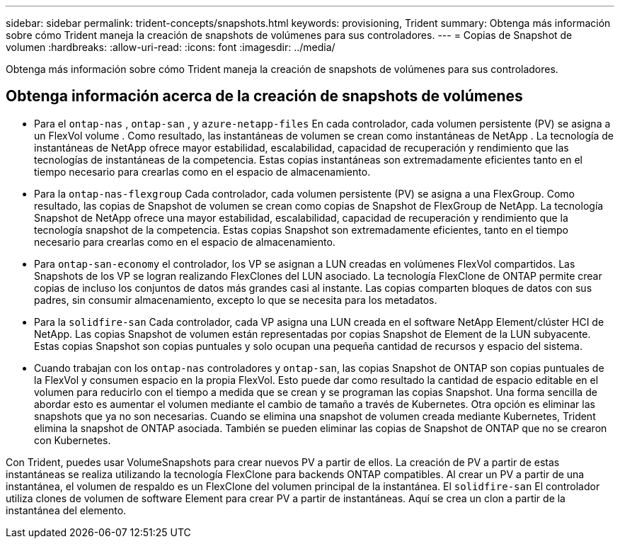 ---
sidebar: sidebar 
permalink: trident-concepts/snapshots.html 
keywords: provisioning, Trident 
summary: Obtenga más información sobre cómo Trident maneja la creación de snapshots de volúmenes para sus controladores. 
---
= Copias de Snapshot de volumen
:hardbreaks:
:allow-uri-read: 
:icons: font
:imagesdir: ../media/


[role="lead"]
Obtenga más información sobre cómo Trident maneja la creación de snapshots de volúmenes para sus controladores.



== Obtenga información acerca de la creación de snapshots de volúmenes

* Para el `ontap-nas` , `ontap-san` , y `azure-netapp-files` En cada controlador, cada volumen persistente (PV) se asigna a un FlexVol volume . Como resultado, las instantáneas de volumen se crean como instantáneas de NetApp . La tecnología de instantáneas de NetApp ofrece mayor estabilidad, escalabilidad, capacidad de recuperación y rendimiento que las tecnologías de instantáneas de la competencia. Estas copias instantáneas son extremadamente eficientes tanto en el tiempo necesario para crearlas como en el espacio de almacenamiento.
* Para la `ontap-nas-flexgroup` Cada controlador, cada volumen persistente (PV) se asigna a una FlexGroup. Como resultado, las copias de Snapshot de volumen se crean como copias de Snapshot de FlexGroup de NetApp. La tecnología Snapshot de NetApp ofrece una mayor estabilidad, escalabilidad, capacidad de recuperación y rendimiento que la tecnología snapshot de la competencia. Estas copias Snapshot son extremadamente eficientes, tanto en el tiempo necesario para crearlas como en el espacio de almacenamiento.
* Para `ontap-san-economy` el controlador, los VP se asignan a LUN creadas en volúmenes FlexVol compartidos. Las Snapshots de los VP se logran realizando FlexClones del LUN asociado. La tecnología FlexClone de ONTAP permite crear copias de incluso los conjuntos de datos más grandes casi al instante. Las copias comparten bloques de datos con sus padres, sin consumir almacenamiento, excepto lo que se necesita para los metadatos.
* Para la `solidfire-san` Cada controlador, cada VP asigna una LUN creada en el software NetApp Element/clúster HCI de NetApp. Las copias Snapshot de volumen están representadas por copias Snapshot de Element de la LUN subyacente. Estas copias Snapshot son copias puntuales y solo ocupan una pequeña cantidad de recursos y espacio del sistema.
* Cuando trabajan con los `ontap-nas` controladores y `ontap-san`, las copias Snapshot de ONTAP son copias puntuales de la FlexVol y consumen espacio en la propia FlexVol. Esto puede dar como resultado la cantidad de espacio editable en el volumen para reducirlo con el tiempo a medida que se crean y se programan las copias Snapshot. Una forma sencilla de abordar esto es aumentar el volumen mediante el cambio de tamaño a través de Kubernetes. Otra opción es eliminar las snapshots que ya no son necesarias. Cuando se elimina una snapshot de volumen creada mediante Kubernetes, Trident elimina la snapshot de ONTAP asociada. También se pueden eliminar las copias de Snapshot de ONTAP que no se crearon con Kubernetes.


Con Trident, puedes usar VolumeSnapshots para crear nuevos PV a partir de ellos. La creación de PV a partir de estas instantáneas se realiza utilizando la tecnología FlexClone para backends ONTAP compatibles. Al crear un PV a partir de una instantánea, el volumen de respaldo es un FlexClone del volumen principal de la instantánea. El `solidfire-san` El controlador utiliza clones de volumen de software Element para crear PV a partir de instantáneas. Aquí se crea un clon a partir de la instantánea del elemento.
